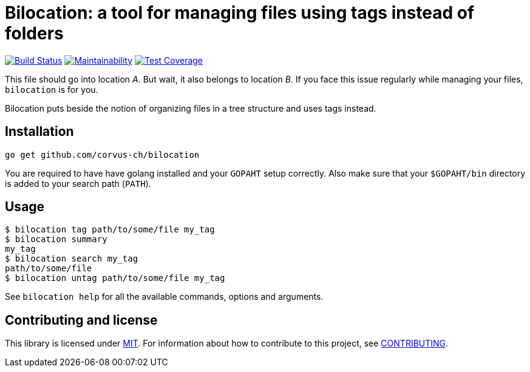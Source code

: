 = Bilocation: a tool for managing files using tags instead of folders

image:https://travis-ci.org/corvus-ch/bilocation.svg?branch=master["Build Status", link="https://travis-ci.org/corvus-ch/bilocation"]
image:https://api.codeclimate.com/v1/badges/31917c2baffbbfa739c3/maintainability["Maintainability", link="https://codeclimate.com/github/corvus-ch/bilocation/maintainability"]
image:https://api.codeclimate.com/v1/badges/31917c2baffbbfa739c3/test_coverage["Test Coverage", link="https://codeclimate.com/github/corvus-ch/bilocation/test_coverage"]

This file should go into location _A_. But wait, it also belongs to location
_B_. If you face this issue regularly while managing your files, `bilocation`
is for you.

Bilocation puts beside the notion of organizing files in a tree structure and
uses tags instead.

== Installation

[source,bash]
----
go get github.com/corvus-ch/bilocation
----

You are required to have have golang installed and your `GOPAHT` setup
correctly. Also make sure that your `$GOPAHT/bin` directory is added to your
search path (`PATH`).

== Usage

[source,bash]
----
$ bilocation tag path/to/some/file my_tag
$ bilocation summary
my_tag
$ bilocation search my_tag
path/to/some/file
$ bilocation untag path/to/some/file my_tag
----

See `bilocation help` for all the available commands, options and arguments.

== Contributing and license

This library is licensed under link:LICENSE[MIT]. For information about how to
contribute to this project, see link:CONTRIBUTING.adoc[CONTRIBUTING].
